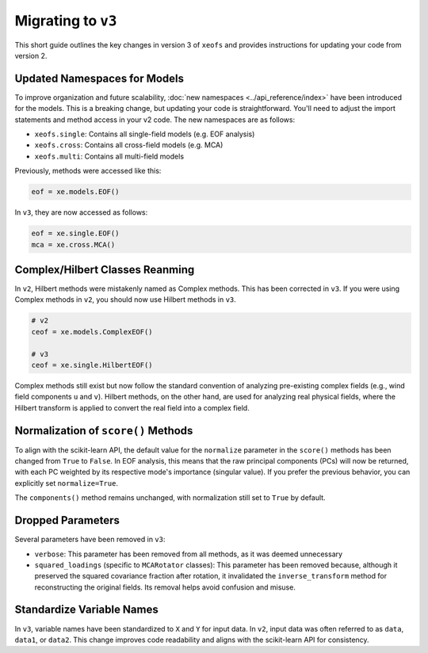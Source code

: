 ===================
Migrating to ``v3``
===================

This short guide outlines the key changes in version 3 of ``xeofs`` and provides instructions for updating your code from version 2.

-----------------------------
Updated Namespaces for Models
-----------------------------

To improve organization and future scalability, :doc:`new namespaces <../api_reference/index>` have been introduced for the models. This is a breaking change, but updating your code is straightforward. You'll need to adjust the import statements and method access in your v2 code. The new namespaces are as follows:

- ``xeofs.single``: Contains all single-field models (e.g. EOF analysis)
- ``xeofs.cross``: Contains all cross-field models (e.g. MCA)
- ``xeofs.multi``: Contains all multi-field models 

Previously, methods were accessed like this:

.. code-block:: python

    eof = xe.models.EOF()

In ``v3``, they are now accessed as follows:

.. code-block:: python

    eof = xe.single.EOF()
    mca = xe.cross.MCA()

--------------------------------
Complex/Hilbert Classes Reanming
--------------------------------
In ``v2``, Hilbert methods were mistakenly named as Complex methods. This has been corrected in ``v3``. If you were using Complex methods in ``v2``, you should now use Hilbert methods in ``v3``.


.. code-block:: python

    # v2
    ceof = xe.models.ComplexEOF()

    # v3
    ceof = xe.single.HilbertEOF()


Complex methods still exist but now follow the standard convention of analyzing pre-existing complex fields (e.g., wind field components ``u`` and ``v``). Hilbert methods, on the other hand, are used for analyzing real physical fields, where the Hilbert transform is applied to convert the real field into a complex field.

------------------------------------
Normalization of ``score()`` Methods
------------------------------------
To align with the scikit-learn API, the default value for the ``normalize`` parameter in the ``score()`` methods has been changed from ``True`` to ``False``. In EOF analysis, this means that the raw principal components (PCs) will now be returned, with each PC weighted by its respective mode's importance (singular value). If you prefer the previous behavior, you can explicitly set ``normalize=True``.

The ``components()`` method remains unchanged, with normalization still set to ``True`` by default.

------------------
Dropped Parameters
------------------
Several parameters have been removed in ``v3``:

- ``verbose``: This parameter has been removed from all methods, as it was deemed unnecessary
- ``squared_loadings`` (specific to ``MCARotator`` classes): This parameter has been removed because, although it preserved the squared covariance fraction after rotation, it invalidated the ``inverse_transform`` method for reconstructing the original fields. Its removal helps avoid confusion and misuse.

--------------------------
Standardize Variable Names
--------------------------
In ``v3``, variable names have been standardized to ``X`` and ``Y`` for input data. In ``v2``, input data was often referred to as ``data``, ``data1``, or ``data2``. This change improves code readability and aligns with the scikit-learn API for consistency.

